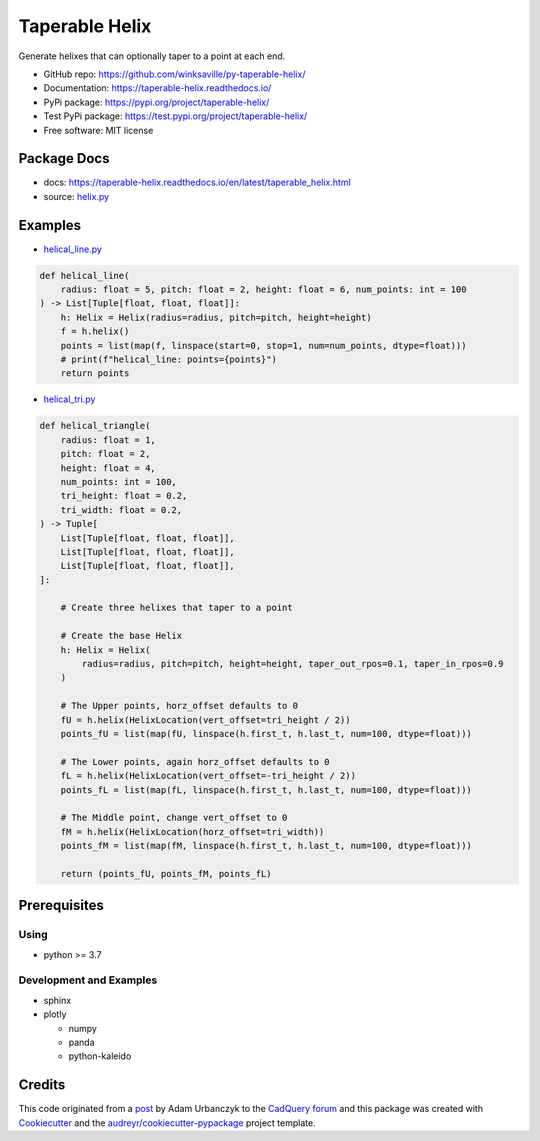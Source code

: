 ===============
Taperable Helix
===============

..
  TODO: eventually we'll enable the badges
  .. image:: https://img.shields.io/travis/winksaville/taperable_helix.svg
          :target: https://travis-ci.com/winksaville/taperable_helix

.. image:: https://img.shields.io/pypi/v/taperable_helix.svg
   :target: https://pypi.python.org/pypi/taperable_helix

.. image:: https://readthedocs.org/projects/taperable-helix/badge/?version=latest
    :target: https://taperable-helix.readthedocs.io/en/latest/?badge=latest
    :alt: Documentation Status

Generate helixes that can optionally taper to a point at each end.

* GitHub repo: https://github.com/winksaville/py-taperable-helix/
* Documentation: https://taperable-helix.readthedocs.io/
* PyPi package: https://pypi.org/project/taperable-helix/
* Test PyPi package: https://test.pypi.org/project/taperable-helix/
* Free software: MIT license


Package Docs
------------

* docs: https://taperable-helix.readthedocs.io/en/latest/taperable_helix.html
* source: `helix.py`_

Examples
--------

* `helical_line.py`_

.. code-block:: python

    def helical_line(
        radius: float = 5, pitch: float = 2, height: float = 6, num_points: int = 100
    ) -> List[Tuple[float, float, float]]:
        h: Helix = Helix(radius=radius, pitch=pitch, height=height)
        f = h.helix()
        points = list(map(f, linspace(start=0, stop=1, num=num_points, dtype=float)))
        # print(f"helical_line: points={points}")
        return points

    
.. image:: https://raw.githubusercontent.com/winksaville/py-taperable-helix/master/data/helical_line.webp


* `helical_tri.py`_

.. code-block:: python

    def helical_triangle(
        radius: float = 1,
        pitch: float = 2,
        height: float = 4,
        num_points: int = 100,
        tri_height: float = 0.2,
        tri_width: float = 0.2,
    ) -> Tuple[
        List[Tuple[float, float, float]],
        List[Tuple[float, float, float]],
        List[Tuple[float, float, float]],
    ]:

        # Create three helixes that taper to a point

        # Create the base Helix
        h: Helix = Helix(
            radius=radius, pitch=pitch, height=height, taper_out_rpos=0.1, taper_in_rpos=0.9
        )

        # The Upper points, horz_offset defaults to 0
        fU = h.helix(HelixLocation(vert_offset=tri_height / 2))
        points_fU = list(map(fU, linspace(h.first_t, h.last_t, num=100, dtype=float)))

        # The Lower points, again horz_offset defaults to 0
        fL = h.helix(HelixLocation(vert_offset=-tri_height / 2))
        points_fL = list(map(fL, linspace(h.first_t, h.last_t, num=100, dtype=float)))

        # The Middle point, change vert_offset to 0
        fM = h.helix(HelixLocation(horz_offset=tri_width))
        points_fM = list(map(fM, linspace(h.first_t, h.last_t, num=100, dtype=float)))

        return (points_fU, points_fM, points_fL)


.. image:: https://raw.githubusercontent.com/winksaville/py-taperable-helix/master/data/helical_tri.webp


Prerequisites
-------------

Using
#####

* python >= 3.7


Development and Examples
########################

* sphinx
* plotly

  * numpy
  * panda
  * python-kaleido

Credits
-------

This code originated from a post_ by Adam Urbanczyk to the CadQuery_ forum_ and this
package was created with Cookiecutter_ and the `audreyr/cookiecutter-pypackage`_ project template.

.. _Cookiecutter: https://github.com/audreyr/cookiecutter
.. _`audreyr/cookiecutter-pypackage`: https://github.com/audreyr/cookiecutter-pypackage
.. _post: https://groups.google.com/g/cadquery/c/5kVRpECcxAU/m/7no7_ja6AAAJ
.. _CadQuery: https://github.com/cadquery/cadquery
.. _forum: https://groups.google.com/g/cadquery
.. _`helix.py`: https://github.com/winksaville/py-taperable-helix/blob/master/taperable_helix/helix.py
.. _`helical_line.py`: https://github.com/winksaville/py-taperable-helix/blob/master/examples/helical_line.py
.. _`helical_tri.py`: https://github.com/winksaville/py-taperable-helix/blob/master/examples/helical_tri.py

